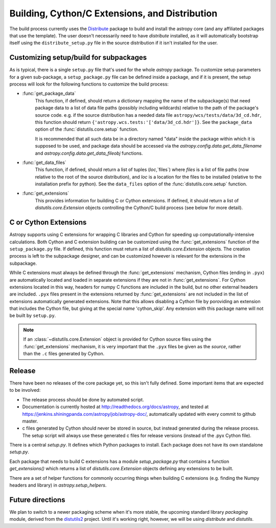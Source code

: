 ===============================================
Building, Cython/C Extensions, and Distribution
===============================================

The build process currently uses the 
`Distribute <http://packages.python.org/distribute/>`_ package to build and 
install the astropy core (and any affiliated packages that use the template).
The user doesn't necessarily need to have `distribute` installed, as it will 
automatically bootstrap itself using the ``distribute_setup.py`` file in the 
source distribution if it isn't installed for the user.

Customizing setup/build for subpackages
---------------------------------------

As is typical, there is a single ``setup.py`` file that's used for the whole
`astropy` package.  To customize setup parameters for a given sub-package, a
``setup_package.py`` file can be defined inside a package, and if it is present,
the setup process will look for the following functions to customize the build
process:

* :func:`get_package_data`
    This function, if defined, should return a dictionary mapping the name of 
    the subpackage(s) that need package data to a list of data file paths
    (possibly including wildcards) relative to the path of the package's source
    code.  e.g. if the source distribution has a needed data file
    ``astropy/wcs/tests/data/3d_cd.hdr``, this function should return 
    ``{'astropy.wcs.tests:'['data/3d_cd.hdr']}``. See the ``package_data``  
    option of the  :func:`distutils.core.setup` function.
    
    It is recommended that all such data be in a directory named "data" inside
    the package within which it is supposed to be used, and package data should 
    be accessed via the `astropy.config.data.get_data_filename` and 
    `astropy.config.data.get_data_fileobj` functions.
   
* :func:`get_data_files`
    This function, if defined, should return a list of tuples (`loc`,`files`)
    where `files` is a list of file paths (now relative to the root of the 
    source distribution), and `loc` is a location for the files to be installed
    (relative to the installation prefix for python). See the ``data_files`` 
    option of the  :func:`distutils.core.setup` function.
* :func:`get_extensions`
    This provides information for building C or Cython extensions. If defined,
    it should return a list of `distutils.core.Extension` objects controlling
    the Cython/C build process (see below for more detail).

C or Cython Extensions
----------------------

Astropy supports using C extensions for wrapping C libraries and Cython for
speeding up computationally-intensive calculations. Both Cython and C extension
building can be customized using the :func:`get_extensions` function of the
``setup_package.py`` file. If defined, this function must return a list of
`distutils.core.Extension` objects. The creation process is left to the
subpackage designer, and can be customized however is relevant for the
extensions in the subpackage.

While C extensions must always be defined through the :func:`get_extensions`
mechanism, Cython files (ending in ``.pyx``) are automatically located and
loaded in separate extensions if they are not in :func:`get_extensions`. For
Cython extensions located in this way, headers for numpy C functions are
included in the build, but no other external headers are included. ``.pyx``
files present in the extensions returned by :func:`get_extensions` are not
included in the list of extensions automatically generated extensions. Note that
this allows disabling a Cython file by poroviding an extension that includes the
Cython file, but giving at the special `name` 'cython_skip'. Any extension with
this package name will not be built by ``setup.py``.

.. note::

    If an :class:`~distutils.core.Extension` object is provided for Cython
    source files using the :func:`get_extensions` mechanism, it is very
    important that the ``.pyx`` files be given as the `source`, rather than the
    ``.c`` files generated by Cython.


Release
-------

There have been no releases of the core package yet, so this isn't fully
defined. Some important items that are expected to be involved:

* The release process should be done by automated script.
* Documentation is currently hosted at http://readthedocs.org/docs/astropy,
  and tested at https://jenkins.shiningpanda.com/astropy/job/astropy-doc/,
  automatically updated with every commit to github master.
* c files generated by Cython should never be stored in source, but instead
  generated during the release process.  The setup script will always use these
  generated c files for release versions (instead of the .pyx Cython file).

There is a central `setup.py`.  It defines which Python packages to
install.  Each package does not have its own standalone `setup.py`.

Each package that needs to build C extensions has a module
`setup_package.py` that contains a function `get_extensions()` which
returns a list of `distutils.core.Extension` objects defining any
extensions to be built.

There are a set of helper functions for commonly occurring things when
building C extensions (e.g. finding the Numpy headers and library) in
`astropy.setup_helpers`.

Future directions
-----------------

We plan to switch to a newer packaging scheme when it's more stable, the 
upcoming standard library `packaging` module, derived from the 
`distutils2 <http://packages.python.org/Distutils2/library/distutils2.html>`_ 
project.  Until it's working right, however, we will be using `distribute` and
`distutils`.

